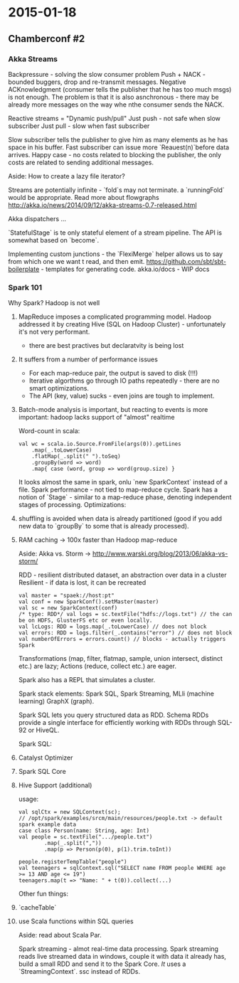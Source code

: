 #+FILETAGS: :vimwiki:

* 2015-01-18
** Chamberconf #2

*** Akka Streams

Backpressure - solving the slow consumer problem
Push + NACK - bounded buggers, drop and re-transmit messages.
Negative ACKnowledgment (consumer tells the publisher that he has too much msgs) is not enough.
The problem is that it is also asnchronous - there may be already more messages on the way whe nthe consumer sends the NACK.

Reactive streams = "Dynamic push/pull"
Just push - not safe when slow subscriber
Just pull - slow when fast subscriber

Slow subscriber tells the publisher to give him as many elements as he has space in his buffer.
Fast subscriber can issue more `Reauest(n)`before data arrives.
Happy case - no costs related to blocking the publisher, the only costs are related to sending additional messages.

Aside: How to create a lazy file iterator?

Streams are potentially infinite - `fold`s may not terminate. a `runningFold` would be appropriate.
Read more about flowgraphs http://akka.io/news/2014/09/12/akka-streams-0.7-released.html

Akka dispatchers ...

`StatefulStage` is te only stateful element of a stream pipeline.
The API is somewhat based on `become`.

Implementing custom junctions - the `FlexiMerge` helper allows us to say from which one we want t read, and then emit.
https://github.com/sbt/sbt-boilerplate - templates for generating code.
akka.io/docs - WIP docs

*** Spark 101

Why Spark?
Hadoop is not well
**** MapReduce imposes a complicated programming model. Hadoop addressed it by creating Hive (SQL on Hadoop Cluster) - unfortunately it's not very performant.
       - there are best practives but declaratvity is being lost
**** It suffers from a number of performance issues
       - For each map-reduce pair, the output is saved to disk (!!!)
       - Iterative algorthms go through IO paths repeatedly - there are no smart optimizations.
       - The API (key, value) sucks - even joins are tough to implement.
**** Batch-mode analysis is important, but reacting to events is more important: hadoop lacks support of "almost" realtime


Word-count in scala:
#+begin_example
val wc = scala.io.Source.FromFile(args(0)).getLines
    .map(_.toLowerCase)
    .flatMap(_.split(" ").toSeq)
    .groupBy(word => word)
    .map{ case (word, group => word(group.size) }
#+end_example

It looks almost the same in spark, onlu `new SparkContext` instead of a file.
Spark performance - not tied to map-reduce cycle.
Spark has a notion of `Stage` - similar to a map-reduce phase, denoting independent stages of processing.
Optimizations: 
**** shuffling is avoided when data is already partitioned (good if you add new data to `groupBy` to some that is already processed).
**** RAM caching -> 100x faster than Hadoop map-reduce

Aside: Akka vs. Storm -> http://www.warski.org/blog/2013/06/akka-vs-storm/

RDD -  resilient distributed dataset, an abstraction over data in a cluster
Resilient - if data is lost, it can be recreated

#+begin_example
val master = "spaek://host:pt"
val conf = new SparkConf().setMaster(master)
val sc = new SparkContext(conf)
/* type: RDD*/ val logs = sc.textFile("hdfs://logs.txt") // the can be on HDFS, GlusterFS etc or even locally.
val lcLogs: RDD = logs.map(_.toLowerCase) // does not block
val errors: RDD = logs.filter(_.contains("error") // does not block
val numberOfErrors = errors.count() // blocks - actually triggers Spark
#+end_example

Transformations (map, filter, flatmap, sample, union intersect, distinct etc.) are lazy; Actions (reduce, collect etc.) are eager.

Spark also has a REPL that simulates a cluster.

Spark stack elements: Spark SQL, Spark Streaming, MLli (machine learning) GraphX (graph).

Spark SQL lets you query structured data as RDD.
Schema RDDs provide a single interface for efficiently working with RDDs through SQL-92 or HiveQL.

Spark SQL:
**** Catalyst Optimizer
**** Spark SQL Core
**** Hive Support (additional)

usage:
#+begin_example
val sqlCtx = new SQLContext(sc);
// /opt/spark/examples/srcm/main/resources/people.txt -> default spark example data
case class Person(name: String, age: Int)
val people = sc.textFile(".../people.txt")
        .map(_.split(","))
        .map(p => Person(p(0), p(1).trim.toInt))

people.registerTempTable("people")
val teenagers = sqlContext.sql("SELECT name FROM people WHERE age >= 13 AND age <= 19")
teenagers.map(t => "Name: " + t(0)).collect(...)
#+end_example

Other fun things:
**** `cacheTable`
**** use Scala functions within SQL queries

Aside: read about Scala Par.

Spark streaming - almot real-time data processing.
Spark streaming reads live streamed data in windows, couple it with data it already has, build a small RDD and send it to the Spark Core.
[[It]] uses a `StreamingContext`. ssc instead of RDDs.
